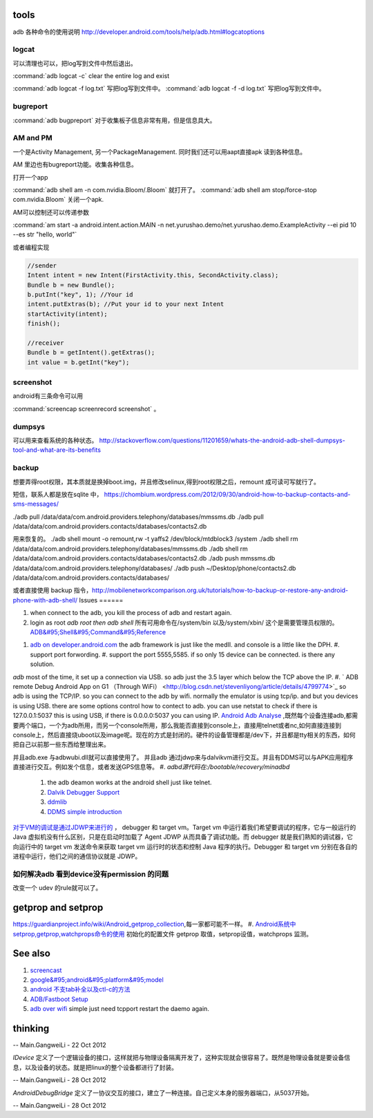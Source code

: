 tools
======

adb 各种命令的使用说明  http://developer.android.com/tools/help/adb.html#logcatoptions

logcat
------

可以清理也可以，把log写到文件中然后退出。

:command:`adb logcat -c` clear the entire log and exist

:command:`adb logcat -f log.txt`  写把log写到文件中。
:command:`adb logcat -f -d log.txt`  写把log写到文件中。


bugreport
---------

:command:`adb bugpreport` 对于收集板子信息非常有用，但是信息具大。


AM and PM
---------

一个是Activity Management, 另一个PackageManagement. 同时我们还可以用aapt直接apk 读到各种信息。

AM 里边也有bugreport功能。收集各种信息。


打开一个app

:command:`adb shell am -n com.nvidia.Bloom/.Bloom` 就打开了。
:command:`adb shell am stop/force-stop com.nvidia.Bloom` 关闭一个apk.

AM可以控制还可以传递参数

:command:`am start -a android.intent.action.MAIN -n  net.yurushao.demo/net.yurushao.demo.ExampleActivity   --ei pid 10 --es str "hello, world"`

或者编程实现 

.. code-block:: java
   
   //sender
   Intent intent = new Intent(FirstActivity.this, SecondActivity.class);
   Bundle b = new Bundle();
   b.putInt("key", 1); //Your id
   intent.putExtras(b); //Put your id to your next Intent
   startActivity(intent);
   finish();

   //receiver
   Bundle b = getIntent().getExtras();
   int value = b.getInt("key");


screenshot
----------

android有三条命令可以用

:command:`screencap screenrecord screenshot` 。

dumpsys
-------

可以用来查看系统的各种状态。
http://stackoverflow.com/questions/11201659/whats-the-android-adb-shell-dumpsys-tool-and-what-are-its-benefits

backup
------

想要弄得root权限，其本质就是换掉boot.img，并且修改selinux,得到root权限之后，remount 成可读可写就行了。

短信，联系人都是放在sqlite 中， 
https://chombium.wordpress.com/2012/09/30/android-how-to-backup-contacts-and-sms-messages/

./adb pull /data/data/com.android.providers.telephony/databases/mmssms.db
./adb pull /data/data/com.android.providers.contacts/databases/contacts2.db

用来恢复的。
./adb shell mount -o remount,rw -t yaffs2 /dev/block/mtdblock3 /system
./adb shell rm /data/data/com.android.providers.telephony/databases/mmssms.db
./adb shell rm /data/data/com.android.providers.contacts/databases/contacts2.db
./adb push mmssms.db /data/data/com.android.providers.telephony/databases/
./adb push ~/Desktop/phone/contacts2.db /data/data/com.android.providers.contacts/databases/


或者直接使用 backup 指令，http://mobilenetworkcomparison.org.uk/tutorials/how-to-backup-or-restore-any-android-phone-with-adb-shell/
Issues
======

#. when connect to the adb, you kill the process of adb and restart again.
#. login as root  *adb root then adb shell*  所有可用命令在/system/bin  以及/system/xbin/ 这个是需要管理员权限的。  `ADB&#95;Shell&#95;Command&#95;Reference <http://en.androidwiki.com/wiki/ADB&#95;Shell&#95;Command&#95;Reference>`_  
      
.. ::
 
      ### these two cmd is mapping to pm install/uninstall
        adb uninstall [-k] <package> - remove this app package from the device
                                   ('-k' means keep the data and cache directories)
        adb install [-l] [-r] [-s] [--algo <algorithm name> --key <hex-encoded key> --iv <hex-encoded iv>] <file>
                                - push this package file to the device and install it
                                  ('-l' means forward-lock the app)
                                  ('-r' means reinstall the app, keeping its data)
                                  ('-s' means install on SD card instead of internal storage)
                                  ('--algo', '--key', and '--iv' mean the file is encrypted already)
      


#. `adb on developer.android.com <http://developer.android.com/tools/help/adb.html>`_    the adb framework is just like the medII. and console is a little like the DPH. 
   #. support port forwording.
   #. support the port 5555,5585. if so only 15 device can be connected. is there any solution.
*adb* most of the time, it set up a connection via USB. so adb just the 3.5 layer which below the TCP above the IP. #. ` ADB remote Debug Android App on G1 （Through WiFi） <http://blog.csdn.net/stevenliyong/article/details/4799774>`_   so adb is using the TCP/IP. so you can connect to the adb by wifi. normally the emulator is using tcp/ip. and but you devices is using USB. there are some options control how to contect to adb. you can use netstat to check if there is 127.0.0.1:5037 this is using USB, if there is 0.0.0.0:5037 you can using IP.
`Android Adb Analyse <http://blog.csdn.net/wbw1985/article/details/5443910>`_  ,既然每个设备连接adb,都需要两个端口，一个为adb所用，而另一个console所用，那么我能否直接到console上，直接用telnet或者nc,如何直接连接到console上，然后直接烧uboot以及image呢。现在的方式是封闭的。硬件的设备管理都是/dev下，并且都是tty相关的东西，如何把自己以前那一些东西给整理出来。

并且adb.exe 与adbwubi.dll就可以直接使用了。 并且adb 通过jdwp来与dalvikvm进行交互。并且有DDMS可以与APK应用程序直接进行交互。例如发个信息，或者发送GPS信息等。
#. *adbd源代码在:/bootable/recovery/minadbd*

   #. the adb deamon works at the android shell just like telnet. 
   #. `Dalvik Debugger Support <http://www.netmite.com/android/mydroid/2.0/dalvik/docs/debugger.html>`_ 
   #. `ddmlib <http://sourceforge.net/apps/trac/android4maven/wiki/ddmlib>`_ 
   #. `DDMS simple introduction <http://my.oschina.net/zhijie/blog/6760>`_ 
`对于VM的调试是通过JDWP来进行的 <http://www.ibm.com/developerworks/cn/java/j-lo-jpda3/>`_ ， debugger 和 target vm。Target vm 中运行着我们希望要调试的程序，它与一般运行的 Java 虚拟机没有什么区别，只是在启动时加载了 Agent JDWP 从而具备了调试功能。而 debugger 就是我们熟知的调试器，它向运行中的 target vm 发送命令来获取 target vm 运行时的状态和控制 Java 程序的执行。Debugger 和 target vm 分别在各自的进程中运行，他们之间的通信协议就是 JDWP。



如何解决adb 看到device没有permission 的问题
-------------------------------------------

改变一个 udev 的rule就可以了。


.. code-block:: bash
   #filename 51-android.rules
   #adb protocol on passion (Tangle)
   SUBSYSTEM=="usb" ATTR{idVendor}=="0955" MODE="0666" GROUP="plugdev"
   SUBSYSTEM=="usb", ATTR{idVendor}=="18d1", MODE="0666"
   SUBSYSTEM=="usb", ATTR{idVendor}=="2717", ATTR{idProduct}=="9039", MODE="0666", OWNER="<username>"


getprop and setprop
===================
https://guardianproject.info/wiki/Android_getprop_collection,每一家都可能不一样。 
#. `Android系统中setprop,getprop,watchprops命令的使用 <http://daimajishu.iteye.com/blog/1086627>`_  初始化的配置文件
getprop 取值，setprop设值，watchprops 监测。 

See also
========

#. `screencast <http://zh.soft-db.com/info/148174/screencast-pro/>`_  
#. `google&#95;android&#95;platform&#95;model <http://www.databaseanswers.org/data&#95;models/google&#95;android/images/google&#95;android&#95;platform&#95;model.gif>`_  
#. `android 不支tab补全以及ctl-c的方法 <http://www.360doc.com/content/10/0506/07/496343&#95;26284405.shtml>`_  


#. `ADB/Fastboot Setup <https://sites.google.com/site/teamroyalsginger/guides-under-development/adb-fastboot-setup>`_  
#. `adb over wifi <http://mehrvarz.github.io/android-debug-sans-usb/>`_  simple just need tcpport restart the daemo again.
   
.. ::
 
   the default port is 5555.
   if you want connected with another port. change it by
   adb tcpip 5555
   


thinking
========


-- Main.GangweiLi - 22 Oct 2012


*IDevice* 定义了一个逻辑设备的接口，这样就把与物理设备隔离开发了，这种实现就会很容易了。既然是物理设备就是要设备信息，以及设备的状态。就是把linux的整个设备都进行了封装。

-- Main.GangweiLi - 28 Oct 2012


*AndroidDebugBridge* 定义了一协议交互的接口，建立了一种连接。自己定义本身的服务器端口，从5037开始。

-- Main.GangweiLi - 28 Oct 2012

